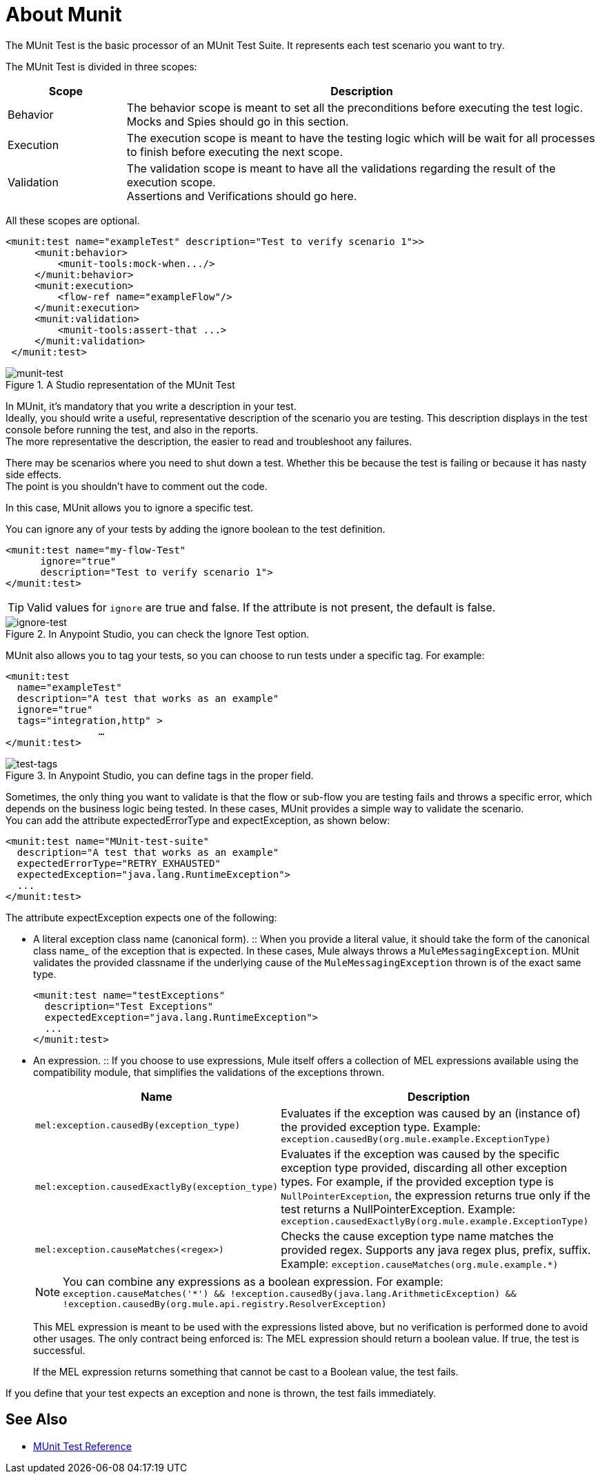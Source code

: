 = About Munit

The MUnit Test is the basic processor of an MUnit Test Suite. It represents each test scenario you want to try.

The MUnit Test is divided in three scopes:

[%header,cols="20,80"]
|===
|Scope |Description
| Behavior
| The behavior scope is meant to set all the preconditions before executing the test logic. +
Mocks and Spies should go in this section.

| Execution
| The execution scope is meant to have the testing logic which will be wait for all processes to finish before executing the next scope.

| Validation
| The validation scope is meant to have all the validations regarding the result of the execution scope. +
Assertions and Verifications should go here.
|===


All these scopes are optional.

[source, xml, linenums]
----
<munit:test name="exampleTest" description="Test to verify scenario 1">>
     <munit:behavior>
         <munit-tools:mock-when.../>
     </munit:behavior>
     <munit:execution>
         <flow-ref name="exampleFlow"/>
     </munit:execution>
     <munit:validation>
         <munit-tools:assert-that ...>
     </munit:validation>
 </munit:test>
----

.A Studio representation of the MUnit Test
image::munit-test-concept-9c736.png[munit-test]

In MUnit, it's mandatory that you write a description in your test. +
Ideally, you should write a useful, representative description of the scenario you are testing. This description displays in the test console before running the test, and also in the reports. +
The more representative the description, the easier to read and troubleshoot any failures.

// COMBAK: Update properties loading this based on new specs
// In MUnit, you can load properties from the mule­-app.properties file as well as using the context:property-placeholder to load properties from an additional file. +
// MUnit provides several ways to override these properties when running MUnit with Anypoint Studio. Properties for the mule-app.properties file are loaded as System properties.

There may be scenarios where you need to shut down a test. Whether this be because the test is failing or because it has nasty side effects. +
The point is you shouldn't have to comment out the code.

In this case, MUnit allows you to ignore a specific test.

You can ignore any of your tests by adding the ignore boolean to the test definition.

[source, xml, linenums]
----
<munit:test name="my-flow-Test"
      ignore="true"
      description="Test to verify scenario 1">
</munit:test>
----

[TIP]
Valid values for `ignore` are true and false. If the attribute is not present, the default is false.

.In Anypoint Studio, you can check the Ignore Test option.
image::munit-test-concept-de4c9.png[ignore-test]

MUnit also allows you to tag your tests, so you can choose to run tests under a specific tag. For example:

[source,xml,linenums]
----
<munit:test
  name="exampleTest"
  description="A test that works as an example"
  ignore="true"
  tags="integration,http" >
		…
</munit:test>
----


.In Anypoint Studio, you can define tags in the proper field.
image::munit-test-concept-c2d9f.png[test-tags]

Sometimes, the only thing you want to validate is that the flow or sub-flow you are testing fails and throws a specific error, which depends on the business logic being tested. In these cases, MUnit provides a simple way to validate the scenario. +
You can add the attribute expectedErrorType and expectException, as shown below:

[source, xml, linenums]
----
<munit:test name="MUnit-test-suite"
  description="A test that works as an example"
  expectedErrorType="RETRY_EXHAUSTED"
  expectedException="java.lang.RuntimeException">
  ...
</munit:test>
----

The attribute expectException expects one of the following:

* A literal exception class name (canonical form).
:: When you provide a literal value, it should take the form of the canonical class name_ of the exception that is expected. In these cases, Mule always throws a `MuleMessagingException`. MUnit validates the provided classname if the underlying cause of the `MuleMessagingException` thrown is of the exact same type.
+
[source, xml, linenums]
----
<munit:test name="testExceptions"
  description="Test Exceptions"
  expectedException="java.lang.RuntimeException">
  ...
</munit:test>
----

* An expression.
:: If you choose to use expressions, Mule itself offers a collection of MEL expressions available using the compatibility module, that simplifies the validations of the exceptions thrown.
+
[cols="30,70"]
|===
|Name |Description

|`mel:exception.causedBy(exception_type)`
|Evaluates if the exception was caused by an (instance of) the provided exception type.
Example: `exception.causedBy(org.mule.example.ExceptionType)`

|`mel:exception.causedExactlyBy(exception_type)`
|Evaluates if the exception was caused by the specific exception type provided, discarding all other exception types. For example, if the provided exception type is `NullPointerException`, the expression returns true only if the test returns a NullPointerException.
Example: `exception.causedExactlyBy(org.mule.example.ExceptionType)`

|`mel:exception.causeMatches(<regex>)`
|Checks the cause exception type name matches the provided regex. Supports any java regex plus, prefix, suffix. Example: `exception.causeMatches(org.mule.example.*)`

|===
+
[NOTE]
--
You can combine any expressions as a boolean expression. For example: +
`exception.causeMatches('*') && !exception.causedBy(java.lang.ArithmeticException) &&
!exception.causedBy(org.mule.api.registry.ResolverException)`
--
+
This MEL expression is meant to be used with the expressions listed above, but no verification is performed done to avoid other usages. The only contract being enforced is: The MEL expression should return a boolean value. If true, the test is successful.
+
If the MEL expression returns something that cannot be cast to a Boolean value, the test fails. +

If you define that your test expects an exception and none is thrown, the test fails immediately.


== See Also

* link:/munit/v/2.0/munit-test-reference[MUnit Test Reference]
